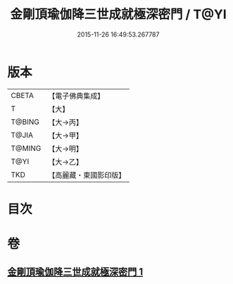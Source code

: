#+TITLE: 金剛頂瑜伽降三世成就極深密門 / T@YI
#+DATE: 2015-11-26 16:49:53.267787
* 版本
 |     CBETA|【電子佛典集成】|
 |         T|【大】     |
 |    T@BING|【大→丙】   |
 |     T@JIA|【大→甲】   |
 |    T@MING|【大→明】   |
 |      T@YI|【大→乙】   |
 |       TKD|【高麗藏・東國影印版】|

* 目次
* 卷
** [[file:KR6j0436_001.txt][金剛頂瑜伽降三世成就極深密門 1]]
